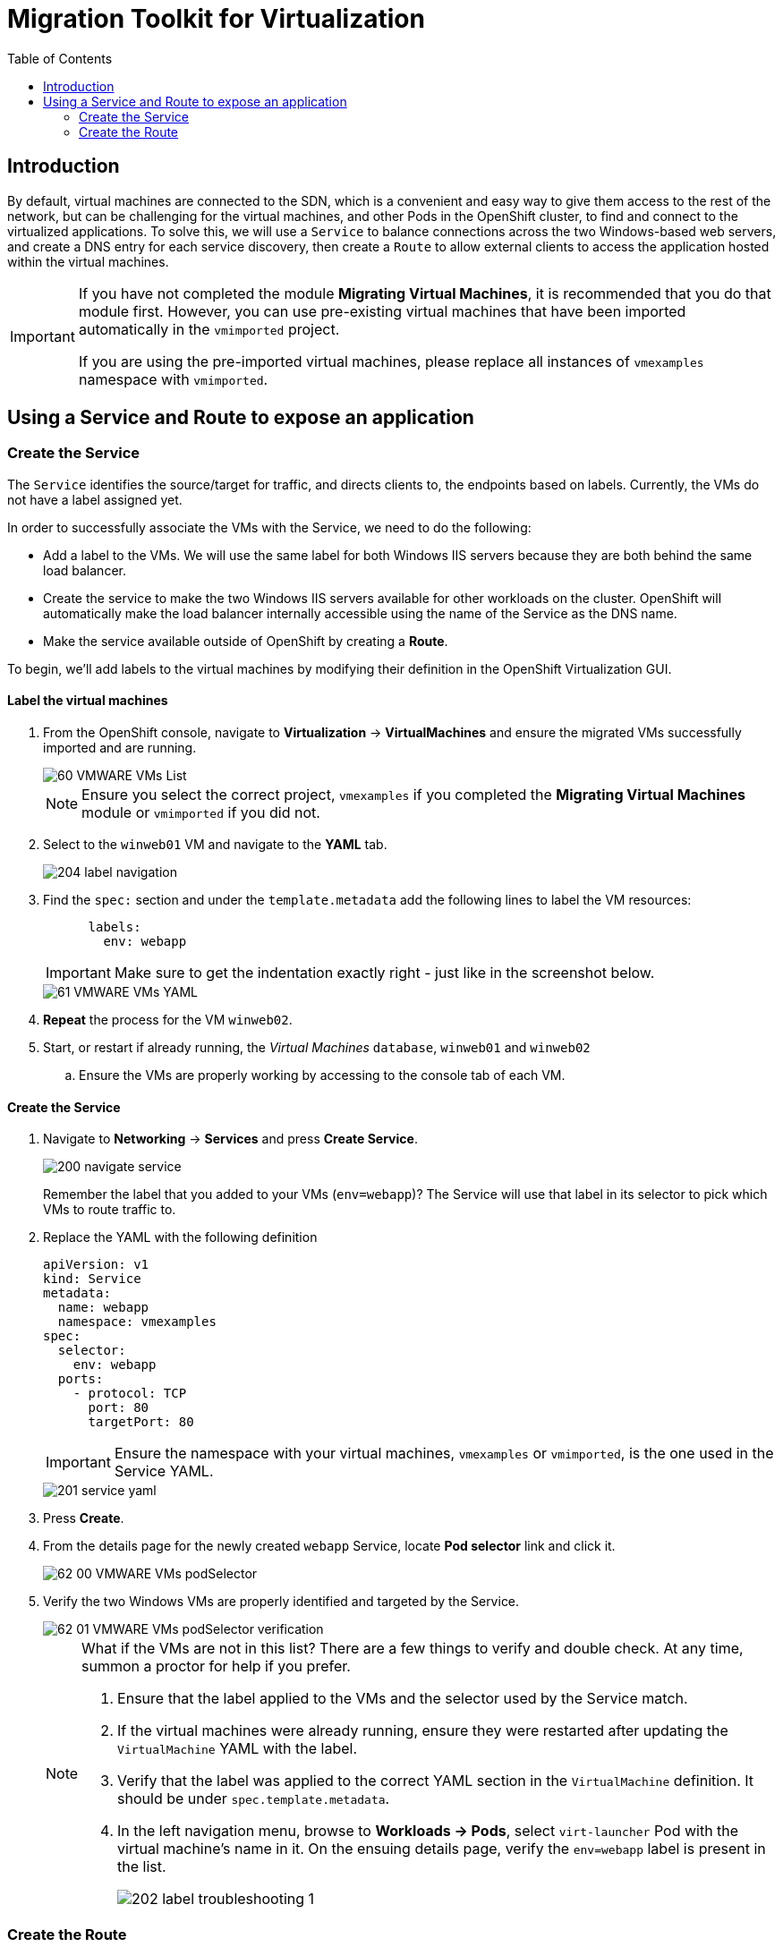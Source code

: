 :scrollbar:
:toc2:

=  Migration Toolkit for Virtualization

== Introduction

By default, virtual machines are connected to the SDN, which is a convenient and easy way to give them access to the rest of the network, but can be challenging for the virtual machines, and other Pods in the OpenShift cluster, to find and connect to the virtualized applications. To solve this, we will use a `Service` to balance connections across the two Windows-based web servers, and create a DNS entry for each service discovery, then create a `Route` to allow external clients to access the application hosted within the virtual machines.

[IMPORTANT]
====
If you have not completed the module *Migrating Virtual Machines*, it is recommended that you do that module first. However, you can use pre-existing virtual machines that have been imported automatically in the `vmimported` project. 

If you are using the pre-imported virtual machines, please replace all instances of `vmexamples` namespace with `vmimported`.
====

== Using a Service and Route to expose an application

=== Create the Service

The `Service` identifies the source/target for traffic, and directs clients to, the endpoints based on labels. Currently, the VMs do not have a label assigned yet.

In order to successfully associate the  VMs with the Service, we need to do the following:

* Add a label to the VMs. We will use the same label for both Windows IIS servers because they are both behind the same load balancer.
* Create the service to make the two Windows IIS servers available for other workloads on the cluster. OpenShift will automatically make the load balancer internally accessible using the name of the Service as the DNS name.
* Make the service available outside of OpenShift by creating a *Route*.

To begin, we'll add labels to the virtual machines by modifying their definition in the OpenShift Virtualization GUI.

==== Label the virtual machines

. From the OpenShift console, navigate to *Virtualization* -> *VirtualMachines* and ensure the migrated VMs successfully imported and are running.
+
image::/content/modules/ROOT/bootcamp/assets/images/MTV/60_VMWARE_VMs_List.png[]
+
[NOTE]
====
Ensure you select the correct project, `vmexamples` if you completed the *Migrating Virtual Machines* module or `vmimported` if you did not.
====

. Select to the `winweb01` VM and navigate to the *YAML* tab.
+
image::/content/modules/ROOT/bootcamp/assets/images/MTV/204_label_navigation.png[]

. Find the `spec:` section and under the `template.metadata` add the following lines to label the VM resources:
+
[%nowrap]
----
      labels:
        env: webapp
----
+
[IMPORTANT]
====
Make sure to get the indentation exactly right - just like in the screenshot below.
====
+
image::/content/modules/ROOT/bootcamp/assets/images/MTV/61_VMWARE_VMs_YAML.png[]

. *Repeat* the process for the VM `winweb02`.

. Start, or restart if already running, the _Virtual Machines_ `database`, `winweb01` and `winweb02`
.. Ensure the VMs are properly working by accessing to the console tab of each VM.

==== Create the Service

. Navigate to *Networking* -> *Services* and press *Create Service*. 
+
image::/content/modules/ROOT/bootcamp/assets/images/MTV/200_navigate_service.png[]
+
Remember the label that you added to your VMs (`env=webapp`)? The Service will use that label in its selector to pick which VMs to route traffic to.
. Replace the YAML with the following definition
+
[source,yaml]
----
apiVersion: v1
kind: Service
metadata:
  name: webapp
  namespace: vmexamples
spec:
  selector:
    env: webapp
  ports:
    - protocol: TCP
      port: 80
      targetPort: 80
----
+
[IMPORTANT]
====
Ensure the namespace with your virtual machines, `vmexamples` or `vmimported`, is the one used in the Service YAML.
====
+
image::/content/modules/ROOT/bootcamp/assets/images/MTV/201_service_yaml.png[]

. Press *Create*.

. From the details page for the newly created `webapp` Service, locate *Pod selector* link and click it.
+
image::/content/modules/ROOT/bootcamp/assets/images/MTV/62_00_VMWARE_VMs_podSelector.png[]

. Verify the two Windows VMs are properly identified and targeted by the Service.
+
image::/content/modules/ROOT/bootcamp/assets/images/MTV/62_01_VMWARE_VMs_podSelector_verification.png[]
+
[NOTE]
====
What if the VMs are not in this list? There are a few things to verify and double check. At any time, summon a proctor for help if you prefer.

. Ensure that the label applied to the VMs and the selector used by the Service match.
. If the virtual machines were already running, ensure they were restarted after updating the `VirtualMachine` YAML with the label.
. Verify that the label was applied to the correct YAML section in the `VirtualMachine` definition. It should be under `spec.template.metadata`.
. In the left navigation menu, browse to *Workloads -> Pods*, select `virt-launcher` Pod with the virtual machine's name in it. On the ensuing details page, verify the `env=webapp` label is present in the list.
+
image::/content/modules/ROOT/bootcamp/assets/images/MTV/202_label_troubleshooting_1.png[]
====

=== Create the Route

Now the Windows IIS servers are accessible from within the OpenShift cluster. Other virtual machines are able to access them using the DNS name `webapp.vmexamples`, which is determined by the name of the Service + the namespace. However, since these web servers are the front end to an application we want to be externally accessible, we will expose it using a *Route*.

. Navigate to *Networking* -> *Routes* in the left navigation menu, verify that you're using the correct project name. Press *Create Route*.
+
image::/content/modules/ROOT/bootcamp/assets/images/MTV/205_route_navigation.png[]

. Fill the form using the information below, press *Create* when done.
+
.. *Name*: `route-webapp`
.. *Service*: `webapp`
.. *Target port*: `80 -> 80 (TCP)`
+
[NOTE]
====
OpenShift can automatically (re)encrypt traffic entering the cluster via a Route, however, we don't need to use TLS for this application. The *Secure Route* option should be checked.
====
+
image::/content/modules/ROOT/bootcamp/assets/images/MTV/63_VMWARE_VMs_Create_Route.png[]

. Navigate to the address shown in *Location* field
+
image::/content/modules/ROOT/bootcamp/assets/images/MTV/203_route_access.png[]

. When the page loads, you will see an error. This is because the Windows web servers are not able to resolve the internal name `database` to connect to the database VM.
+
image::/content/modules/ROOT/bootcamp/assets/images/MTV/64_VMWARE_VMs_URL.png[]
+
To fix the connectivity issue, we need to create another Service for the database VM so that it is discoverable by other VMs connected to the SDN. Note that because this database does *not* need to be accessible from outside of the OpenShift environment, you do not need to create a Route for this service.

. Navigate to *Networking* -> *Services* and press *Create service*. Replace the YAML with the following definition:
+
[source,yaml]
----
apiVersion: v1
kind: Service
metadata:
  name: database
  namespace: vmexamples
spec:
  selector:
    vm.kubevirt.io/name: database
  ports:
    - protocol: TCP
      port: 3306
      targetPort: 3306
----
+
[IMPORTANT]
====
Ensure the namespace with your virtual machines, `vmexamples` or `vmimported` is the one used in the Service YAML.
====
+
[NOTE]
====
In this example the service is simply using a selector of the VM's name. This is a default label that is automatically added to all VMs. Since there is only one VM that matches the selector, the service will not load balance to the database, instead we're using the Service for discovery via the internal DNS name.
====

. Reload the webapp URL and expect to get the proper result
+
image::/content/modules/ROOT/bootcamp/assets/images/MTV/65_VMWARE_VMs_URL.png[]
